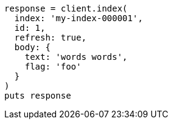 [source, ruby]
----
response = client.index(
  index: 'my-index-000001',
  id: 1,
  refresh: true,
  body: {
    text: 'words words',
    flag: 'foo'
  }
)
puts response
----
